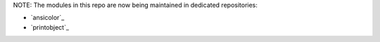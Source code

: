 NOTE: The modules in this repo are now being maintained in dedicated repositories:

- `ansicolor`_
- `printobject`_

.. `ansicolor`: https://github.com/numerodix/ansicolor
.. `printobject`: https://github.com/numerodix/printobject
